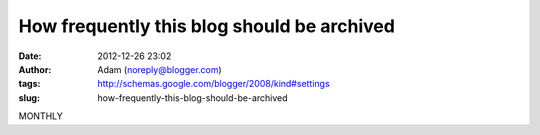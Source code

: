 How frequently this blog should be archived
###########################################
:date: 2012-12-26 23:02
:author: Adam (noreply@blogger.com)
:tags: http://schemas.google.com/blogger/2008/kind#settings
:slug: how-frequently-this-blog-should-be-archived

MONTHLY
